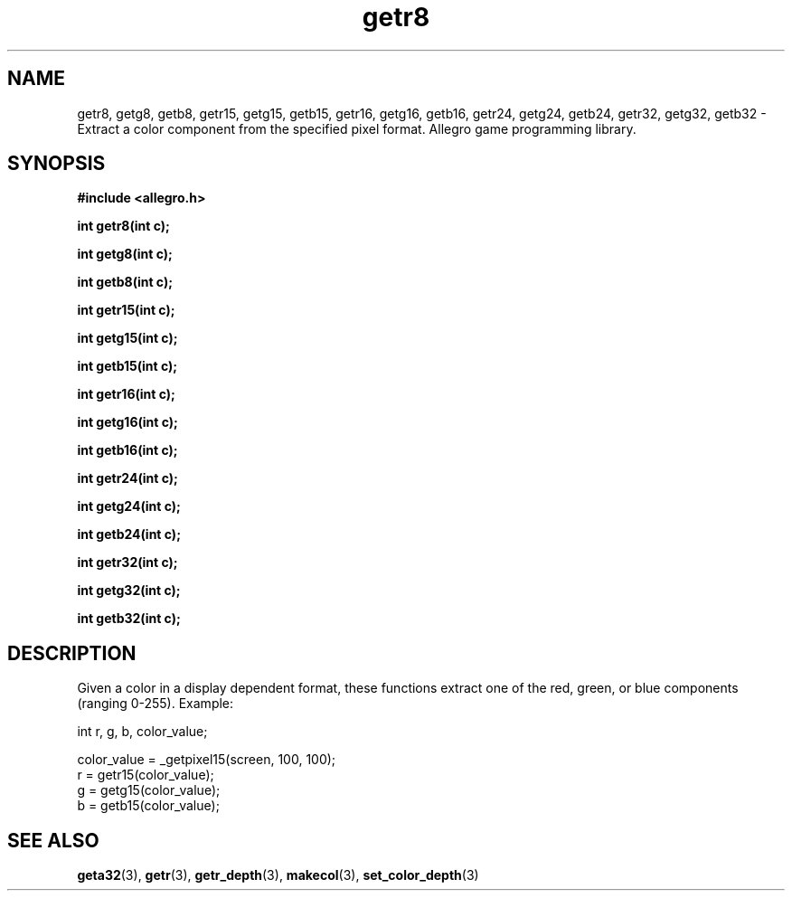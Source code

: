 .\" Generated by the Allegro makedoc utility
.TH getr8 3 "version 4.4.3" "Allegro" "Allegro manual"
.SH NAME
getr8, getg8, getb8, getr15, getg15, getb15, getr16, getg16, getb16, getr24, getg24, getb24, getr32, getg32, getb32 \- Extract a color component from the specified pixel format. Allegro game programming library.\&
.SH SYNOPSIS
.B #include <allegro.h>

.sp
.B int getr8(int c);

.B int getg8(int c);

.B int getb8(int c);

.B int getr15(int c);

.B int getg15(int c);

.B int getb15(int c);

.B int getr16(int c);

.B int getg16(int c);

.B int getb16(int c);

.B int getr24(int c);

.B int getg24(int c);

.B int getb24(int c);

.B int getr32(int c);

.B int getg32(int c);

.B int getb32(int c);
.SH DESCRIPTION
Given a color in a display dependent format, these functions extract one 
of the red, green, or blue components (ranging 0-255). Example:

.nf
   int r, g, b, color_value;
   
   color_value = _getpixel15(screen, 100, 100);
   r = getr15(color_value);
   g = getg15(color_value);
   b = getb15(color_value);
.fi

.SH SEE ALSO
.BR geta32 (3),
.BR getr (3),
.BR getr_depth (3),
.BR makecol (3),
.BR set_color_depth (3)
